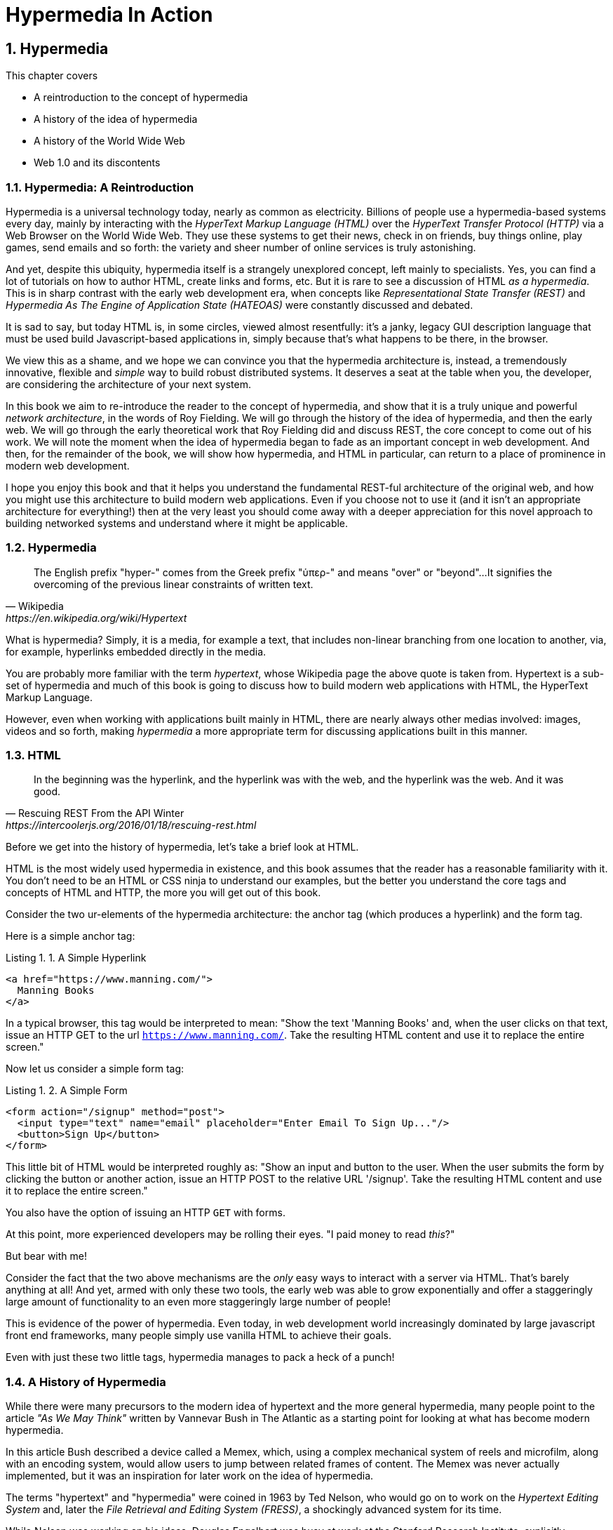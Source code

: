 = Hypermedia In Action
:chapter: 1
:sectnums:
:figure-caption: Figure {chapter}.
:listing-caption: Listing {chapter}.
:table-caption: Table {chapter}.
:sectnumoffset: 0
// line above:  :sectnumoffset: 5  (chapter# minus 1)
:leveloffset: 1
:sourcedir: ../code/src
:source-language:

= Hypermedia

This chapter covers

* A reintroduction to the concept of hypermedia
* A history of the idea of hypermedia
* A history of the World Wide Web
* Web 1.0 and its discontents

== Hypermedia: A Reintroduction

Hypermedia is a universal technology today, nearly as common as electricity.  Billions of people use a hypermedia-based
systems every day, mainly by interacting with the _HyperText Markup Language (HTML)_  over the _HyperText Transfer
Protocol (HTTP)_ via a Web Browser on the World Wide Web.  They use these systems to get their news, check in on friends,
buy things online, play games, send emails and so forth: the variety and sheer number of online services is truly
astonishing.

And yet, despite this ubiquity, hypermedia itself is a strangely unexplored concept, left mainly to specialists.  Yes,
you can find a lot of tutorials on how to author HTML, create links and forms, etc.  But it is rare to see a discussion
of HTML __as a hypermedia__.  This is in sharp contrast with the early web development era, when concepts like
_Representational State Transfer (REST)_ and _Hypermedia As The Engine of Application State (HATEOAS)_ were constantly
discussed and debated.

It is sad to say, but today HTML is, in some circles, viewed almost resentfully: it's a janky, legacy GUI description language
that must be used build Javascript-based applications in, simply because that's what happens to be there, in
the browser.

We view this as a shame, and we hope we can convince you that the hypermedia architecture is, instead, a tremendously
innovative, flexible and _simple_ way to build robust distributed systems.  It deserves a seat at the table when you,
the developer, are considering the architecture of your next system.

In this book we aim to re-introduce the reader to the concept of hypermedia, and show that it is a truly unique and
powerful __network architecture__, in the words of Roy Fielding.  We will go through the history of the idea of
hypermedia, and then the early web.  We will go through the early theoretical work that Roy Fielding did and discuss
REST, the core concept to come out of his work.  We will note the moment when the idea of hypermedia began to fade as
an important concept in web development.  And then, for the remainder of the book, we will show how hypermedia, and HTML
in particular, can return to a place of prominence in modern web development.

I hope you enjoy this book and that it helps you understand the fundamental REST-ful architecture of the original web,
and how you might use this architecture to build modern web applications.  Even if you choose not to use it (and it
isn't an appropriate architecture for everything!) then at the very least you should come away with a deeper appreciation
for this novel approach to building networked systems and understand where it might be applicable.

== Hypermedia

[quote, Wikipedia, https://en.wikipedia.org/wiki/Hypertext]
____
The English prefix "hyper-" comes from the Greek prefix "ὑπερ-" and means "over" or "beyond"...
It signifies the overcoming of the previous linear constraints of written text.
____

What is hypermedia?  Simply, it is a media, for example a text, that includes non-linear branching from one location to
another, via, for example, hyperlinks embedded directly in the media.

You are probably more familiar with the term _hypertext_, whose Wikipedia page the above quote is taken from.  Hypertext
is a sub-set of hypermedia and much of this book is going to discuss how to build modern web applications with HTML, the
HyperText Markup Language.

However, even when working with applications built mainly in HTML, there are nearly always
other medias involved: images, videos and so forth, making _hypermedia_ a more appropriate term for discussing
applications built in this manner.

== HTML

[quote, Rescuing REST From the API Winter, https://intercoolerjs.org/2016/01/18/rescuing-rest.html]
____
In the beginning was the hyperlink, and the hyperlink was with the web, and the hyperlink was the web.  And it was good.
____

Before we get into the history of hypermedia, let's take a brief look at HTML.

HTML is the most widely used hypermedia in existence, and this book assumes that the reader has a reasonable familiarity
with it.  You don't need to be an HTML or CSS ninja to understand our examples, but the better you understand the core
tags and concepts of HTML and HTTP, the more you will get out of this book.

Consider the two ur-elements of the hypermedia architecture: the anchor tag (which produces a hyperlink) and
the form tag.

Here is a simple anchor tag:

[#listing-1-1, reftext={chapter}.{counter:listing}]
.A Simple Hyperlink
[source,html]
----
<a href="https://www.manning.com/">
  Manning Books
</a>
----

In a typical browser, this tag would be interpreted to mean: "Show the text 'Manning Books' and, when the user clicks
on that text, issue an HTTP GET to the url `https://www.manning.com/`.  Take the resulting HTML content and use it
to replace the entire screen."

Now let us consider a simple form tag:

[#listing-1-2, reftext={chapter}.{counter:listing}]
.A Simple Form
[source,html]
----
<form action="/signup" method="post">
  <input type="text" name="email" placeholder="Enter Email To Sign Up..."/>
  <button>Sign Up</button>
</form>
----

This little bit of HTML would be interpreted roughly as: "Show an input and button to the user.  When the user submits
the form by clicking the button or another action, issue an HTTP POST to the relative URL '/signup'.  Take the resulting
HTML content and use it to replace the entire screen."

You also have the option of issuing an HTTP `GET` with forms.

At this point, more experienced developers may be rolling their eyes.  "I paid money to read _this_?"

But bear with me!

Consider the fact that the two above mechanisms are the _only_ easy ways to interact with a server via HTML.  That's
barely anything at all!  And yet, armed with only these two tools, the early web was able to grow exponentially and offer
a staggeringly large amount of functionality to an even more staggeringly large number of people!

This is evidence of the power of hypermedia.  Even today, in web development world increasingly dominated by large
javascript front end frameworks, many people simply use vanilla HTML to achieve their goals.

Even with just these two little tags, hypermedia manages to pack a heck of a punch!

== A History of Hypermedia

While there were many precursors to the modern idea of hypertext and the more general hypermedia, many people point
to the article _"As We May Think"_ written by Vannevar Bush in The Atlantic as a starting point for looking at what
has become modern hypermedia.

In this article Bush described a device called a Memex, which, using a complex mechanical system of reels and microfilm,
along with an encoding system, would allow users to jump between related frames of content.  The Memex was never actually
implemented, but it was an inspiration for later work on the idea of hypermedia.

The terms "hypertext" and "hypermedia" were coined in 1963 by Ted Nelson, who would go on to work on the _Hypertext Editing
System_ and, later the _File Retrieval and Editing System (FRESS)_, a shockingly advanced system for its time.

While Nelson was working on his ideas, Douglas Engelbart was busy at work at the Stanford Research Institute, explicitly
attempting to make Vannevar Bush's Memex a reality.  In 1968, Englebart gave "The Mother of All Demos" in San Francisco,
California.

Englebart demonstrated an unbelievable amount of technology:

* Remote, collaborative text editing with his peers in Menlo Park
* Video and audio chat
* An integrated windowing system, with window resizing, etc.
* A recognizable hypertext, whereby clicking on underlined text navigated to new content

Despite a standing ovation after his talk, it was decades before these technologies became mainstream.

=== Widespread Adoption

In 1990, Tim Berners-Lee, working a CERN, published the first web site.  He had been working on the idea of hypertext
for a decade and was finally, out of desperation at the fact it was so hard for researchers to share their research,
found the right moment and institutional support to create the world wide web:

[quote, Tim Berners-Lee]
____
Creating the web was really an, because the situation without it was very difficult when I was working
at CERN later. Most of the technology involved in the web, like the hypertext, like the Internet, multifont text objects, had all
been designed already. I just had to put them together. It was a step of generalising, going to a higher level of abstraction,
thinking about all the documentation systems out there as being possibly part of a larger imaginary documentation system.
____

By 1994 the web had grown so massively that Berners-Lee founded the W3C, a working group of companies and researchers
tasked with improving the web.  All standards created by the W3C were royalty-free and could be adopted and implemented
by anyone, cementing the open, collaborative nature of the web.

In 2000, Roy Fielding published his seminal PhD Thesis: "Architectural Styles and the Design of Network-based Software
Architectures" at U.C. Irvine.  Fielding had been working on the open source Apache HTTP Server and his thesis
was a description of what he felt was a new and distinct networking architecture that had emerged in the early
web.  Fielding was responsible for the HTTP specification and, in the paper, defined the web's hypermedia
network model using the term _REpresentationalState Transfer (REST)_.

Fielding's paper became a touchstone for early web developers, giving them a language to discuss the new technical
medium they were building in.  Many developers today are familiar with the term REST only in terms of JSON APIs, but
it is important to remember that Fielding was describing _the web_, that is, the hypermedia, HTML-based system he
helped build with his thesis: JSON didn't even exist when he was writing!

We will take an in-depth look at Fielding's thesis in the next chapter.

=== Javascript & AJAX

In 1994 Netscape Navigator was released, quickly becoming the most popular browser on the web.  In 1995, LiveScript,
a scripting language that merged concepts from Scheme (a lisp variant) and Java (a hot language from Sun Mirosystems)
together, allowing users to create more dynamic behavior in the browser via client-side scripting.

It is worth noting that Fielding had explicitly allowed for client-side scripting in his paper on REST, in section 5.1.7, entitled "Code-On-Demand"

[quote, Roy Fielding, https://www.ics.uci.edu/~fielding/pubs/dissertation/rest_arch_style.htm]
____
*Code-On-Demand*

The final addition to our constraint set for REST comes from the code-on-demand style of Section 3.5.3 (Figure 5-8).
REST allows client functionality to be extended by downloading and executing code in the form of applets or scripts. This
simplifies clients by reducing the number of features required to be pre-implemented. Allowing features to be
downloaded after deployment improves system extensibility. However, it also reduces visibility, and thus is
only an optional constraint within REST.
____

The new scripting language was renamed to JavaScript for marketing reasons and soon all major browsers had implemented
some form of the language.  In 1997, in an attempt to standardize the language across browsers, Netscape submitted
a proposal to ECMA International, leading to a specification known as ECMAScript.

In 1999, a new browser API was released by Microsoft: the `XMLHttpRequest` object.  This API allowed developers to
make HTTP requests directly from JavaScript, rather than using elements embedded in the DOM.  In 2005 the term
AJAX, short for "Asynchronous JavaScript and XML", was adopted to describe this new mechanism for building web
applications.  In 2006, the W3C released the first draft of a specification standardizing this API across all the
major browsers.

AJAX issued HTTP requests and, as the X in its name suggests, the response to these requests was often (althoug not
always) expected to be XML, a popular format in the early web.  Developers created XML APIs that could be used to
download contacts in XML format, for example, and that API could be used to dynamically populate web pages using
JavaScript.  The APIs, over time, came to be known as "Web Services".

=== Early Web Services (The XML Era)

The early Web Service development community quickly realized that many of these new XML APIs seemed different
than "regular" HTML-based web requests: the XML APIs often did not use hypermedia concepts, but rather were plain data APIs,
returning raw data without any additional context or information.  This fact was viewed with ambivalence: the web
had proven to be extremely flexible and vibrant, surely the core REST-ful concepts that it was built on should also be
part of this new approach as well!

==== The Richarson Maturity Model

In 2010, Martin Fowler proposed "The Richardson Maturity Model" as a measure of how "mature" a given web service was.

In this model, your web service API could be characterized as on of the following levels:

1. Level 0: Plain Old XML
2. Level 1: Using Resources Properly
3. Level 2: Using HTTP Verbs Properly
4. Level 3: Using Hypermedia Controls Properly

===== Level 0: Plain Old XML

At this level, the XML API was simply exchanging plain XML with the client through arbitrary URLs.

Here is what a request might look like footnote:[NB: I will omit HTTP Headers for the sake of clarity in many of the examples]:

[#listing-1-3, reftext={chapter}.{counter:listing}]
.A POX HTTP Request
[source, http request]
----
GET /myApplicationServlet?handler=contact&ctx=WfVrDr0Y16yBSmjhXMNS1dOYZTsZ49dc&id=42&Operation=view HTTP/1.1
----

You can see that the path requested is essentially arbitary.  Why `myApplicationServlet`?  If we wanted to update a
given contact what URL would we use?  It is hard to say given this URL schema.

Here is what a response might look like:

[#listing-1-4, reftext={chapter}.{counter:listing}]
.An XML Response
[source, xml]
----
<?xml version="1.0" encoding="UTF-8" ?>
<Contact>
  <FirstName>Jeff</FirstName>
  <LastName>Smith</LastName>
  <Phone>123-456-7890</Phone>
  <Email>jeff@example.com</Email>
</Contact>
----

If you are old enough, you will recognize this as an XML document, a file format that was popular around the time of
Martin Fowler's writing.  Note that the data here is "plain": we don't see any additional data beyond the names of
properties and their values.

This approach was disdainfully referred to as "The Swamp of POX", or Plain Old XML.  Fowler made the point that,
in adopting this technique for exchanging information with a remote system, you have abandoned the hypermedia
model entirely and are really using HTTP to implement your own Remote Procedure Call mechanism.

===== Level 1: Resources

At this more mature level, URLs are organized into coherent *resources*, so, if, for example, you
wanted to retrieve the details for the contact with id `42`, you would issue a `GET` to
`/contacts/42`, where the path `contacts/42` represents a *resource* on the server that can be
retrieved:

[#listing-1-5, reftext={chapter}.{counter:listing}]
.A Resource Aware HTTP Request
[source, http request]
----
GET /contacts/42 HTTP/1.1
----

Here, contacts are being treated as a resource, and we are retrieving the contact with the id 42.  The URL organization
is coherent and treats particular paths as resouces correctly.

The response to this this request might look identical to the POX request in Level 0:

[#listing-1-4, reftext={chapter}.{counter:listing}]
.An XML Response
[source, xml]
----
<?xml version="1.0" encoding="UTF-8" ?>
<Contact>
  <FirstName>Jeff</FirstName>
  <LastName>Smith</LastName>
  <Phone>123-456-7890</Phone>
  <Email>jeff@example.com</Email>
</Contact>
----

This level of maturity (or the next one) does not put any demands on the content itself.

===== Level 2: HTTP Verbs

In another step up the maturity level, and API can support multiple HTTP Actions or Verbs for a
given resource: `GET` for retrieval, `POST` or `PUT` for updating and creating resources, etc.

[#listing-1-5, reftext={chapter}.{counter:listing}]
.An HTTP Request Using Put To Update A Contact
[source, http request]
----
PUT /contacts/42 HTTP/1.1

first-name=Jeff&last-name=Smith&phone=123-456-7890&email=jeffsmith@example.com
----

Here we see a `PUT` being used to update a resource at the given URL.

The response to this request could be a redirect (to cause the client to issue a `GET` request), an XML representation
of the updated resource (if any) or an XML document indicating the result of the operation.  Again, at this level,
there is no significant constraint on the updated content.

===== Level 3: Hypermedia Controls

The final and most mature level of an API, according to this model, was to adopt hypermedia
controls.  In all the examples above, the data being returned from the XML API was still a
simple XML representation of the resource.

At this level, the responses should include *hypermedia controls*, that is content indicating exactly
what actions and relationships exist for that piece of data.

[#listing-1-7, reftext={chapter}.{counter:listing}]
.An XML Response With Hypermedia Controls
[source, xml]
----
<?xml version="1.0" encoding="UTF-8" ?>
<Contact>
  <link rel="next" uri="/contacts/43"/>
  <FirstName>Jeff</FirstName>
  <LastName>Smith</LastName>
  <Phone>123-456-7890</Phone>
  <Email>jeff@example.com</Email>
</Contact>
----

Note the presence of a new tag in this XML, the `link` tag.  This link tag indicates that there is a _relationship_
between this resource and some other resource.  In this case, the relationship is that of "next", and the URL for the
next contact can be found at `/contacts/43` on the same server.

This is a _hypermedia control_: it embeds metadata about the resource that the client can interpret and use.

Fowler said that there were two major benefits to this final level of hypermedia maturity:

* Servers can change their URI scheme without breaking clients
* The API was discoverable to developers working with the end points

===== Adoption

It is worth noting that, even during the XML era, it was rare for web services to reach the third level of Richardson
maturity.  There were, at the time, heated arguments around whether or not a particular API is REST-ful or not, but
those arguments have largely faded away.

Most APIs stopped at level 2 of the Richarson Maturity Model and simply published API documentation rather than embedding
hypermedia controls.  There were scattered examples of successful hypermedia controls in APIs, around paging and things
like that, but it never took off in the same way that HTML took off.

We will discuss data APIs, and why we think this might be the case, in a later chapter.

=== Modern Web Services (The JSON Era)

While early Web Service APIs typically used XML, another format was rapidly gaining popularity among web developers: JSON.

JSON stands for "JavaScript Object Notation", a simple data format that is a subset of JavaScript itself.  The initial
specification was proposed by Douglas Crockford in the early 2000s and, in 2005, Yahoo began offering some of its
web services in JSON rather than XML.

If you were take the API above and render the response in JSON rather than XML, it would look something like this:

[#listing-1-7, reftext={chapter}.{counter:listing}]
.An XML Response
[source, json]
----
{
  "firstName" : "Jeff",
  "lastName" : "Smith",
  "phone" : "123-456-7890",
  "email" : "jeff@example.com"
}
----

This file format had many advantages, particularly:

* It was terser
* It was easy to parse in JavaScript, which was becoming the primary consumer of Web Services

It ended up in a route: JSON  took over the Web Service world entirely and the vast majority of APIs being created today
are now JSON-based.

Something to notice about JSON is that, unlike XML, there is no obvious relationship to HTML.  XML still had a document
"flavor" to it, and the presence of link tags seemed like a reasonable step from HTML.

JSON, on the other hand, is plain data representation, and it becomes harder to see how hypermedia controls fit in with
it.  It's possible to do, and some JSON APIs include them, but, in moving to JSON as a file format, the Web Service world,
or, what today would be called the API world, took another step away from hypermedia.

=== The Emergence of Single-Page Applications (SPAs)

Early adopters of AJAX included Microsoft (Outlook Web Access) and Google (GMail, Google Maps).  By the early 2010s
AJAX was a hot technology, with developers clamoring for better tools to manage their increasingly complex JavaScript
code.

// TODO - make this an aside

It is worth taking a step back at this point and ask: why did JavaScript and AJAX become so popular?  What need were they
satisfying?  The answer is that HTML and the hypermedia model of the web, for all the amazing aspects of them, felt
a little clunky when compared with "real" (that is, native) applications.  A user would click on a link and wait,
and eventually a whole new page of content would be downloaded and rendered onto the screen.  This often caused
visually-disturbing screen flicker, it reset the scroll position in the page, and so forth.

By using JavaScript and AJAX requests, the web could compete with native applications, smoothly updating content in
a web page without any flicker or other jarring visual issues.  Addiitonally, a richer UI event model was available to
Javascript: any event could drive a server request, not just clicks and submits.  This allowed web applications like
Google Maps to smoothly respond to scroll wheel events, dragging, etc. in a way that was simply impossible to
achieve in plain HTML.

// end aside

In 2010, Google released AngularJS, a framework for building what was becoming known as "Single Page Applications".
Single page applications did away with the traditional notion of HTML navigation via hyperlinks and replaced it with
dynamic content, managed by JavaScript and updated entirely via AJAX interactions, typically using JSON to communicate
with the server.

AngularJS was followed by React, from Facebook, in 2013.  React introduced the notion of reactive programming, where
a backing JavaScript model could be updated, and the DOM would automatically update to reflect the new state of the world.
This made management of JavaScript-based web applications much easier in some ways, but also pushed React-based web
applications further away from the original REST-ful model of the web in which *hypermedia* was intended to store (i.e. encode)
the state of the application.

As of this writing, React is king of the hill in Single Page Application frameworks, but there are many up and coming
challengers: Vue.js and Svelte.js are two examples.  Today, many web developers will automatically reach for these tools
for any web project that they work on and employers are clamoring for more React developers.

== But What About Hypermedia?

Since the rise of JavaScript and then SPAs, for many developers hypermedia has become an afterthought, if it is thought
of at all.  You simply can't get the sort of modern interactivity out of the hypermedia we all use day to day, HTML,
that users demand, using links and forms.

But what if history had worked out differently?

What if HTML, instead of adding more and more client-side infrastructure, had continued to develop _as a hypermedia_?

Would it be possible to build modern web applications within the original, hypermedia-oriented and REST-ful model that
made the web so powerful, so flexible, so... fun?  Would hypermedia be a legitimate architecture to consider when
developing a new web application?

The answer is yes, and there are a few libraries that are attempting to do exactly this: re-center hypermedia as a
viable and, indeed, excellent choice for your next web application.

One such library is htmx, which the authors of this book work on, and which will be the focus of much of the remainder
of the book.  We hope to show you that you can, in fact, create many common "modern" UI features in a web application
entirely within the hypermedia model and that, in fact, it is refreshingly simple to do so.  And htmx is not alone:
other libraries like unpoly.js and hotwire from 37Signals are working in this same conceptual space, making hypermedia,
once again, the basis for building web applications.

In the web development world today there is a debate going on between SPAs and what are now being called "Multi-Page Applications"
or MPAs.  MPAs are, usually, just the old, traditional way of building web applications and thus are, by their nature,
hypermedia oriented.  Many web developers have become exasperated at the complexity of SPA applications and have looked
longingly back at the simplicity and flexibility of MPAs.  Some thought leaders, such as Rich Harris, propose a mix
of the two approaches.  Rich terms this approach to building web applications "Transitional", in that it attempts to
mix both the old MPA approach and the new SPA approach in a coherent whole.

We prefer a slightly different term to MPA.  As we wish to emphasize the _hypermedia_ aspect of the older (and, with htmx,
newer) approach, we like the term _Hypermedia Driven Applications (HDAs)_.  This clarifies that the core distinction between
this approach and others isn't the number of pages in the application, but rather the underlying architecture.

Before we get into the practical details of implementing a modern Hypermedia Driven Application, let's take a bit of time
to make an in-depth study of hypermedia, and, in particular, the concepts of REST & HATEOAS, by reviewing the famous
Chapter 5 of Roy Fielding's PhD dissertation on the web.